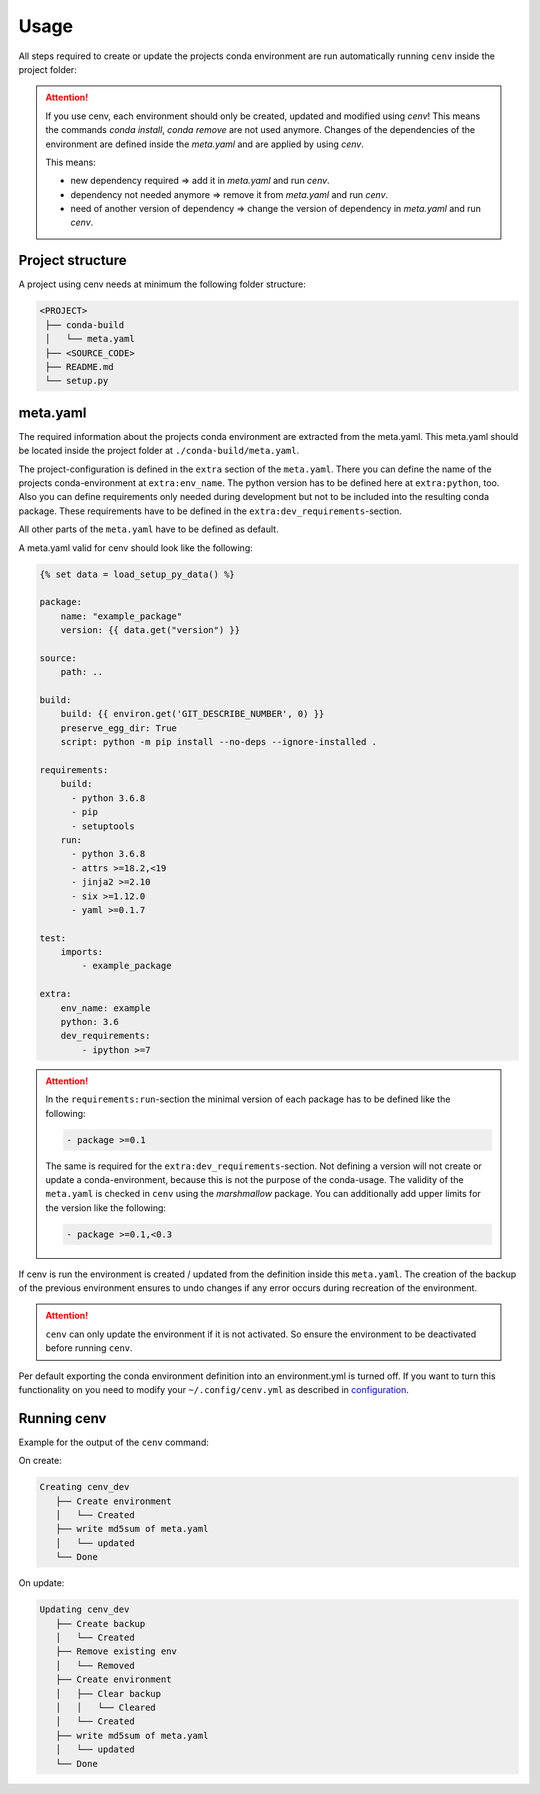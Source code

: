 Usage
*****

All steps required to create or update the projects conda environment are
run automatically running ``cenv`` inside the project folder:


.. attention::
    If you use cenv, each environment should only be created, updated and
    modified using `cenv`!
    This means the commands `conda install`, `conda remove` are not used
    anymore.
    Changes of the dependencies of the environment are defined inside the
    `meta.yaml` and are applied by using `cenv`.

    This means:

    * new dependency required => add it in `meta.yaml` and run `cenv`.
    * dependency not needed anymore => remove it from `meta.yaml` and run
      `cenv`.
    * need of another version of dependency => change the version of dependency
      in `meta.yaml` and run `cenv`.


Project structure
=================

A project using cenv needs at minimum the following folder structure:

.. code:: bash

    <PROJECT>
     ├── conda-build
     │   └── meta.yaml
     ├── <SOURCE_CODE>
     ├── README.md
     └── setup.py


meta.yaml
=========

The required information about the projects conda environment are extracted
from the meta.yaml.
This meta.yaml should be located inside the project folder at
``./conda-build/meta.yaml``.

The project-configuration is defined in the ``extra`` section of the
``meta.yaml``.
There you can define the name of the projects conda-environment at
``extra:env_name``.
The python version has to be defined here at ``extra:python``, too.
Also you can define requirements only needed during development but not to be
included into the resulting conda package.
These requirements have to be defined in the
``extra:dev_requirements``-section.

All other parts of the ``meta.yaml`` have to be defined as default.

A meta.yaml valid for cenv should look like the following:

.. code:: yaml+jinja

    {% set data = load_setup_py_data() %}

    package:
        name: "example_package"
        version: {{ data.get("version") }}

    source:
        path: ..

    build:
        build: {{ environ.get('GIT_DESCRIBE_NUMBER', 0) }}
        preserve_egg_dir: True
        script: python -m pip install --no-deps --ignore-installed .

    requirements:
        build:
          - python 3.6.8
          - pip
          - setuptools
        run:
          - python 3.6.8
          - attrs >=18.2,<19
          - jinja2 >=2.10
          - six >=1.12.0
          - yaml >=0.1.7

    test:
        imports:
            - example_package

    extra:
        env_name: example
        python: 3.6
        dev_requirements:
            - ipython >=7


.. attention::
    In the ``requirements:run``-section the minimal version of each package
    has to be defined like the following:

    .. code:: yaml

        - package >=0.1

    The same is required for the ``extra:dev_requirements``-section.
    Not defining a version will not create or update a conda-environment,
    because this is not the purpose of the conda-usage.
    The validity of the ``meta.yaml`` is checked in ``cenv`` using the
    `marshmallow` package.
    You can additionally add upper limits for the version like the following:

    .. code:: yaml

        - package >=0.1,<0.3

If cenv is run the environment is created / updated from the definition inside
this ``meta.yaml``.
The creation of the backup of the previous environment ensures to undo changes
if any error occurs during recreation of the environment.


.. attention::
    ``cenv`` can only update the environment if it is not activated.
    So ensure the environment to be deactivated before running ``cenv``.

Per default exporting the conda environment definition into an environment.yml
is turned off.
If you want to turn this functionality on you need to modify your
``~/.config/cenv.yml`` as described in `configuration <configuration.html>`_.


Running cenv
============

Example for the output of the ``cenv`` command:

On create:

.. code:: bash

    Creating cenv_dev
       ├── Create environment
       │   └── Created
       ├── write md5sum of meta.yaml
       │   └── updated
       └── Done

On update:

.. code:: bash

    Updating cenv_dev
       ├── Create backup
       │   └── Created
       ├── Remove existing env
       │   └── Removed
       ├── Create environment
       │   ├── Clear backup
       │   │   └── Cleared
       │   └── Created
       ├── write md5sum of meta.yaml
       │   └── updated
       └── Done
